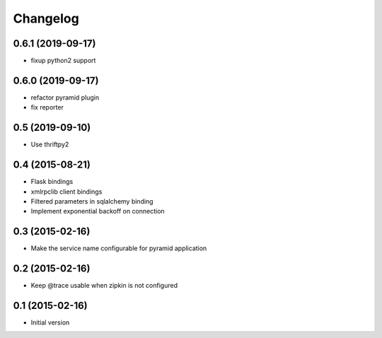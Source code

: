 Changelog
=========

0.6.1 (2019-09-17)
------------------

- fixup python2 support

0.6.0 (2019-09-17)
------------------

- refactor pyramid plugin
- fix reporter

0.5 (2019-09-10)
----------------

- Use thriftpy2

0.4 (2015-08-21)
----------------

-  Flask bindings
-  xmlrpclib client bindings
-  Filtered parameters in sqlalchemy binding
-  Implement exponential backoff on connection


0.3 (2015-02-16)
----------------

-  Make the service name configurable for pyramid application


0.2 (2015-02-16)
----------------

-  Keep @trace usable when zipkin is not configured


0.1 (2015-02-16)
----------------

-  Initial version
